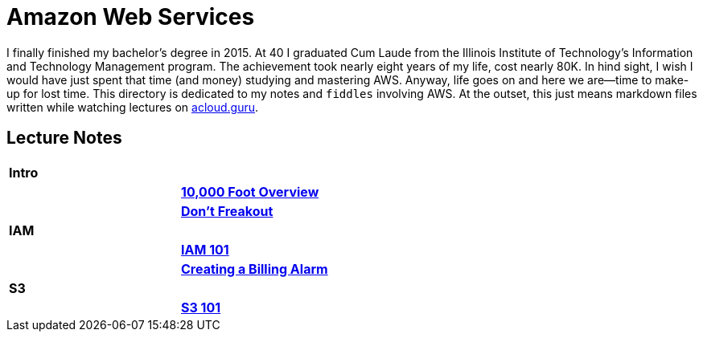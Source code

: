 = Amazon Web Services

I finally finished my bachelor's degree in 2015.  At 40 I graduated Cum Laude from the Illinois Institute of
Technology's Information and Technology Management program.  The achievement took nearly eight years of
my life, cost nearly 80K.  In hind sight, I wish I would have just spent that time (and money) studying and
mastering AWS.  Anyway, life goes on and here we are--time to make-up for lost time. This directory is
dedicated to my notes and `fiddles` involving AWS.  At the outset, this just means markdown files written
while watching lectures on link:http://acloud.guru[acloud.guru].


== Lecture Notes

[cols="^,>s", width="50%"]
|=========================================================
2+>| **Intro**
||link:overview.md[10,000 Foot Overview]
||link:dont-freakout.md[Don't Freakout]
2+>| **IAM**
||link:iam.md[IAM 101]
||link:billing-alarm.md[Creating a Billing Alarm]
2+>| **S3**
||link:s3.md[S3 101]
|=========================================================
